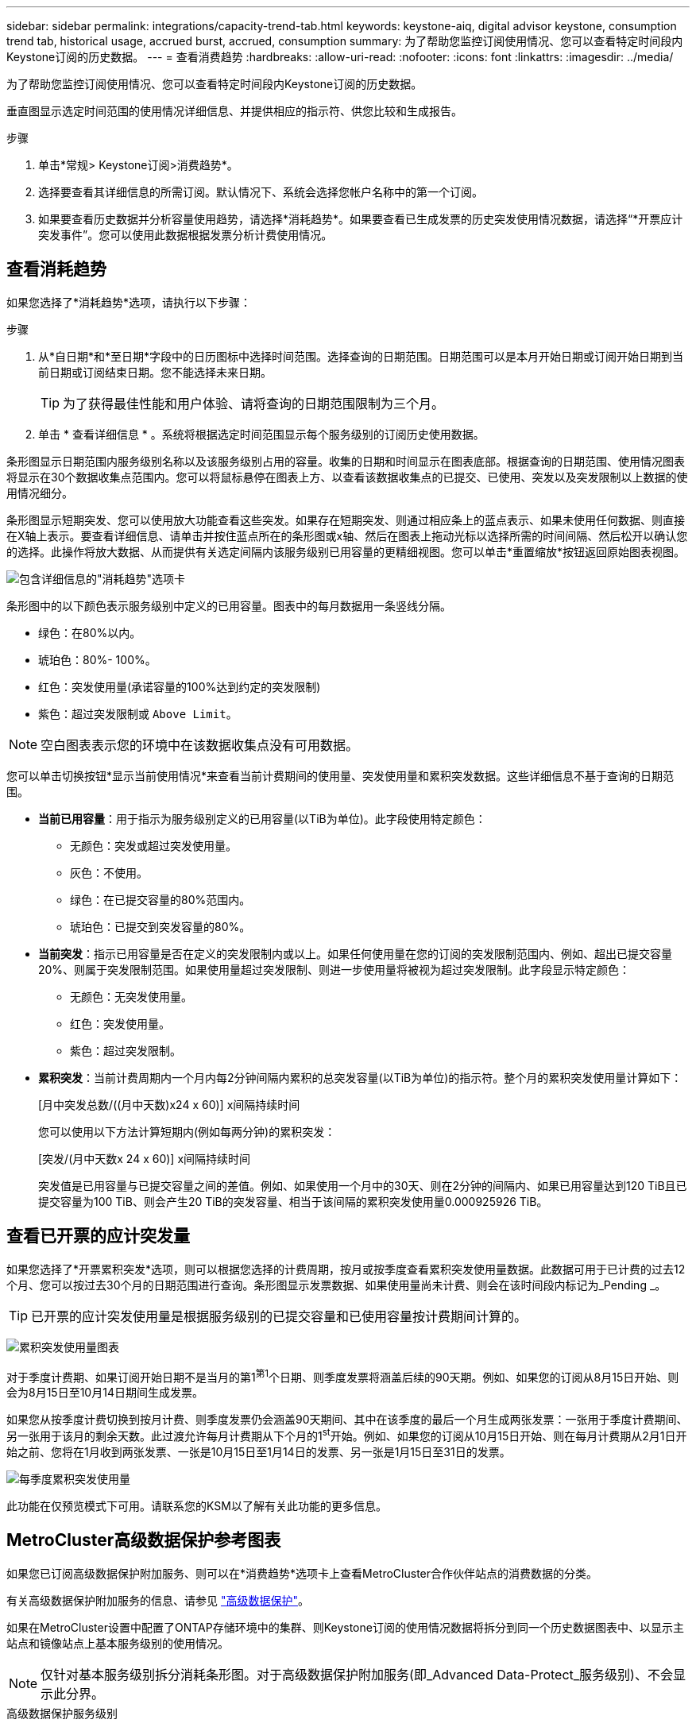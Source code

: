 ---
sidebar: sidebar 
permalink: integrations/capacity-trend-tab.html 
keywords: keystone-aiq, digital advisor keystone, consumption trend tab, historical usage, accrued burst, accrued, consumption 
summary: 为了帮助您监控订阅使用情况、您可以查看特定时间段内Keystone订阅的历史数据。 
---
= 查看消费趋势
:hardbreaks:
:allow-uri-read: 
:nofooter: 
:icons: font
:linkattrs: 
:imagesdir: ../media/


[role="lead"]
为了帮助您监控订阅使用情况、您可以查看特定时间段内Keystone订阅的历史数据。

垂直图显示选定时间范围的使用情况详细信息、并提供相应的指示符、供您比较和生成报告。

.步骤
. 单击*常规> Keystone订阅>消费趋势*。
. 选择要查看其详细信息的所需订阅。默认情况下、系统会选择您帐户名称中的第一个订阅。
. 如果要查看历史数据并分析容量使用趋势，请选择*消耗趋势*。如果要查看已生成发票的历史突发使用情况数据，请选择“*开票应计突发事件”。您可以使用此数据根据发票分析计费使用情况。




== 查看消耗趋势

如果您选择了*消耗趋势*选项，请执行以下步骤：

.步骤
. 从*自日期*和*至日期*字段中的日历图标中选择时间范围。选择查询的日期范围。日期范围可以是本月开始日期或订阅开始日期到当前日期或订阅结束日期。您不能选择未来日期。
+

TIP: 为了获得最佳性能和用户体验、请将查询的日期范围限制为三个月。

. 单击 * 查看详细信息 * 。系统将根据选定时间范围显示每个服务级别的订阅历史使用数据。


条形图显示日期范围内服务级别名称以及该服务级别占用的容量。收集的日期和时间显示在图表底部。根据查询的日期范围、使用情况图表将显示在30个数据收集点范围内。您可以将鼠标悬停在图表上方、以查看该数据收集点的已提交、已使用、突发以及突发限制以上数据的使用情况细分。

条形图显示短期突发、您可以使用放大功能查看这些突发。如果存在短期突发、则通过相应条上的蓝点表示、如果未使用任何数据、则直接在X轴上表示。要查看详细信息、请单击并按住蓝点所在的条形图或x轴、然后在图表上拖动光标以选择所需的时间间隔、然后松开以确认您的选择。此操作将放大数据、从而提供有关选定间隔内该服务级别已用容量的更精细视图。您可以单击*重置缩放*按钮返回原始图表视图。

image:aiq-ks-subtime-7.png["包含详细信息的\"消耗趋势\"选项卡"]

条形图中的以下颜色表示服务级别中定义的已用容量。图表中的每月数据用一条竖线分隔。

* 绿色：在80%以内。
* 琥珀色：80%- 100%。
* 红色：突发使用量(承诺容量的100%达到约定的突发限制)
* 紫色：超过突发限制或 `Above Limit`。



NOTE: 空白图表表示您的环境中在该数据收集点没有可用数据。

您可以单击切换按钮*显示当前使用情况*来查看当前计费期间的使用量、突发使用量和累积突发数据。这些详细信息不基于查询的日期范围。

* *当前已用容量*：用于指示为服务级别定义的已用容量(以TiB为单位)。此字段使用特定颜色：
+
** 无颜色：突发或超过突发使用量。
** 灰色：不使用。
** 绿色：在已提交容量的80%范围内。
** 琥珀色：已提交到突发容量的80%。


* *当前突发*：指示已用容量是否在定义的突发限制内或以上。如果任何使用量在您的订阅的突发限制范围内、例如、超出已提交容量20%、则属于突发限制范围。如果使用量超过突发限制、则进一步使用量将被视为超过突发限制。此字段显示特定颜色：
+
** 无颜色：无突发使用量。
** 红色：突发使用量。
** 紫色：超过突发限制。


* *累积突发*：当前计费周期内一个月内每2分钟间隔内累积的总突发容量(以TiB为单位)的指示符。整个月的累积突发使用量计算如下：
+
[月中突发总数/((月中天数)x24 x 60)] x间隔持续时间

+
您可以使用以下方法计算短期内(例如每两分钟)的累积突发：

+
[突发/(月中天数x 24 x 60)] x间隔持续时间

+
突发值是已用容量与已提交容量之间的差值。例如、如果使用一个月中的30天、则在2分钟的间隔内、如果已用容量达到120 TiB且已提交容量为100 TiB、则会产生20 TiB的突发容量、相当于该间隔的累积突发使用量0.000925926 TiB。





== 查看已开票的应计突发量

如果您选择了*开票累积突发*选项，则可以根据您选择的计费周期，按月或按季度查看累积突发使用量数据。此数据可用于已计费的过去12个月、您可以按过去30个月的日期范围进行查询。条形图显示发票数据、如果使用量尚未计费、则会在该时间段内标记为_Pending _。


TIP: 已开票的应计突发使用量是根据服务级别的已提交容量和已使用容量按计费期间计算的。

image:accr-burst-1.png["累积突发使用量图表"]

对于季度计费期、如果订阅开始日期不是当月的第1^第1^个日期、则季度发票将涵盖后续的90天期。例如、如果您的订阅从8月15日开始、则会为8月15日至10月14日期间生成发票。

如果您从按季度计费切换到按月计费、则季度发票仍会涵盖90天期间、其中在该季度的最后一个月生成两张发票：一张用于季度计费期间、另一张用于该月的剩余天数。此过渡允许每月计费期从下个月的1^st^开始。例如、如果您的订阅从10月15日开始、则在每月计费期从2月1日开始之前、您将在1月收到两张发票、一张是10月15日至1月14日的发票、另一张是1月15日至31日的发票。

image:accr-burst-2.png["每季度累积突发使用量"]

此功能在仅预览模式下可用。请联系您的KSM以了解有关此功能的更多信息。



== MetroCluster高级数据保护参考图表

如果您已订阅高级数据保护附加服务、则可以在*消费趋势*选项卡上查看MetroCluster合作伙伴站点的消费数据的分类。

有关高级数据保护附加服务的信息、请参见 link:../concepts/adp.html["高级数据保护"]。

如果在MetroCluster设置中配置了ONTAP存储环境中的集群、则Keystone订阅的使用情况数据将拆分到同一个历史数据图表中、以显示主站点和镜像站点上基本服务级别的使用情况。


NOTE: 仅针对基本服务级别拆分消耗条形图。对于高级数据保护附加服务(即_Advanced Data-Protect_服务级别)、不会显示此分界。

.高级数据保护服务级别
对于_高级数据保护_服务级别、总使用量在合作伙伴站点之间分摊、每个合作伙伴站点的使用量将通过单独的订阅反映出来并计费；一个订阅用于主站点、另一个订阅用于镜像站点。因此，当您在*消费趋势*选项卡上选择主站点的订阅编号时，高级数据保护附加服务的消费图表仅显示主站点的离散消费详细信息。由于MetroCluster配置中的每个配对站点同时充当源和镜像、因此每个站点的总使用量包括在该站点创建的源卷和镜像卷。


TIP: 在“*当前使用量*”选项卡中，您的订阅跟踪ID旁边的工具提示可帮助您在MetroCluster设置中识别合作伙伴订阅。

.基本服务级别
对于基本服务级别、每个卷的计费方式是在主站点和镜像站点配置、因此、同一条形图会根据主站点和镜像站点的使用情况进行拆分。

.您可以看到的主要订阅内容
下图显示了_Extreme服务级别(基础服务级别)和主订阅编号的图表。同一历史数据图表还以主站点所用相同颜色代码的较浅阴影显示镜像站点的占用情况。鼠标悬停时的工具提示会显示主站点和镜像站点的消耗情况(以TiB为单位)、分别为22.24 TiB和14.86 TiB。

image:mcc-chart-1.png["MCC主系统"]

对于_Advanced Data-Protect_服务级别、图表如下所示：

image:adp-src-1.png["MCC主底座"]

.您可以看到的二级(镜像站点)订阅内容
在检查二级订阅时、您会发现、与配对站点位于同一数据收集点的_Extreme服务级别(基础服务级别)条形图已反转、主站点和镜像站点的消耗细分分别为14.86 TiB和22.24 TiB。

image:mcc-chart-mirror-1.png["MCC镜像"]

对于_Advanced Data-Protect_服务级别、配对站点上的同一个收集点的图表如下所示：

image:adp-mir-1.png["MCC镜像底座"]

有关MetroCluster 如何保护数据的信息、请参见 https://docs.netapp.com/us-en/ontap-metrocluster/manage/concept_understanding_mcc_data_protection_and_disaster_recovery.html["了解 MetroCluster 数据保护和灾难恢复"^]。

* 相关信息 *

* link:../integrations/aiq-keystone-details.html["使用Keystone信息板和报告"]
* link:../integrations/subscriptions-tab.html["订阅"]
* link:../integrations/current-usage-tab.html["电流消耗"]
* link:../integrations/volumes-objects-tab.html["卷和对象()"]
* link:../integrations/assets-tab.html["资产"]
* link:../integrations/performance-tab.html["性能"]

